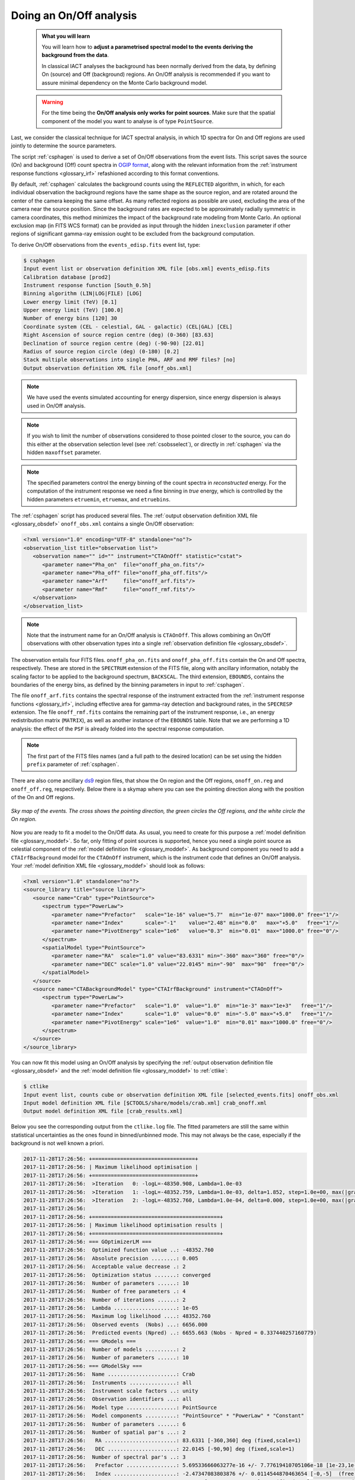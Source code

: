 .. _start_onoff:

Doing an On/Off analysis
------------------------

  .. admonition:: What you will learn

     You will learn how to **adjust a parametrised spectral model to
     the events deriving the background from the data**.

     In classical IACT analyses the background has been normally
     derived from the data, by defining On (source) and Off
     (background) regions. An On/Off analysis is recommended if you
     want to assure minimal dependency on the Monte Carlo background model.

  .. warning::
     For the time being the **On/Off analysis only works for point sources**. Make
     sure that the spatial component of the model you want to analyse is of
     type ``PointSource``.

Last, we consider the classical technique for IACT spectral analysis,
in which 1D spectra for On and Off regions are used jointly to
determine the source parameters.

The script :ref:`csphagen` is used to derive a set of On/Off observations from
the event lists. This script saves the source (On) and background (Off) count
spectra in
`OGIP format <https://heasarc.gsfc.nasa.gov/docs/heasarc/ofwg/docs/spectra/ogip_92_007/node5.html>`_,
along with the relevant information from the :ref:`instrument response functions <glossary_irf>`
refashioned according to this format conventions.

By default, :ref:`csphagen` calculates the background counts using the
``REFLECTED`` algorithm, in which, for each individual observation the
background regions have the same shape as the source region, and are rotated
around the center of the camera keeping the same offset. As many
reflected regions as possible are used, excluding the area of the camera near
the source position. Since the background rates are expected to be approximately
radially symmetric in camera coordinates, this method minimizes the impact of
the background rate modeling from Monte Carlo. An optional exclusion map (in
FITS WCS format) can be provided as input through the hidden ``inexclusion``
parameter if other regions of significant gamma-ray emission ought to be
excluded from the background computation.

To derive On/Off observations from the ``events_edisp.fits`` event list, type:

.. code-block:: bash

   $ csphagen
   Input event list or observation definition XML file [obs.xml] events_edisp.fits
   Calibration database [prod2]
   Instrument response function [South_0.5h]
   Binning algorithm (LIN|LOG|FILE) [LOG]
   Lower energy limit (TeV) [0.1]
   Upper energy limit (TeV) [100.0]
   Number of energy bins [120] 30
   Coordinate system (CEL - celestial, GAL - galactic) (CEL|GAL) [CEL]
   Right Ascension of source region centre (deg) (0-360) [83.63]
   Declination of source region centre (deg) (-90-90) [22.01]
   Radius of source region circle (deg) (0-180) [0.2]
   Stack multiple observations into single PHA, ARF and RMF files? [no]
   Output observation definition XML file [onoff_obs.xml]

.. note::
   We have used the events simulated accounting for energy dispersion, since
   energy dispersion is always used in On/Off analysis.

.. note::
   If you wish to limit the number of observations considered to those
   pointed closer to the source, you can do this either at the observation
   selection level (see :ref:`csobsselect`), or directly in :ref:`csphagen`
   via the hidden ``maxoffset`` parameter.

.. note::
   The specified parameters control the energy binning of the count spectra
   in *reconstructed* energy. For the computation of the instrument response
   we need a fine binning in *true* energy, which is controlled by the hidden
   parameters ``etruemin``, ``etruemax``, and ``etruebins``.

The :ref:`csphagen` script has produced several files. The
:ref:`output observation definition XML file <glossary_obsdef>`
``onoff_obs.xml`` contains a single On/Off observation:

.. code-block:: bash

   <?xml version="1.0" encoding="UTF-8" standalone="no"?>
   <observation_list title="observation list">
      <observation name="" id="" instrument="CTAOnOff" statistic="cstat">
         <parameter name="Pha_on"  file="onoff_pha_on.fits"/>
         <parameter name="Pha_off" file="onoff_pha_off.fits"/>
         <parameter name="Arf"     file="onoff_arf.fits"/>
         <parameter name="Rmf"     file="onoff_rmf.fits"/>
      </observation>
   </observation_list>

.. note::
   Note that the instrument name for an On/Off analysis is ``CTAOnOff``.
   This allows combining an On/Off observations with other observation
   types into a single
   :ref:`observation definition file <glossary_obsdef>`.

The observation entails four FITS files. ``onoff_pha_on.fits`` and
``onoff_pha_off.fits`` contain the On and Off spectra, respectively.
These are stored in the ``SPECTRUM`` extension of the FITS file, along with
ancillary information, notably the scaling factor to be applied to the
background spectrum, ``BACKSCAL``. The third extension, ``EBOUNDS``, contains
the boundaries of the energy bins, as defined by the binning parameters in
input to :ref:`csphagen`.

The file ``onoff_arf.fits`` contains the spectral response of the instrument
extracted from the :ref:`instrument response functions <glossary_irf>`,
including effective area for gamma-ray detection and background rates, in the
``SPECRESP`` extension. The file ``onoff_rmf.fits`` contains the remaining
part of the instrument response, i.e., an energy redistribution matrix
(``MATRIX``), as well as another instance of the ``EBOUNDS`` table. Note that
we are performing a 1D analysis: the effect of the ``PSF`` is already folded
into the spectral response computation.

.. note::
   The first part of the FITS files names (and a full path to the desired
   location) can be set using the hidden ``prefix`` parameter of
   :ref:`csphagen`.

There are also come ancillary `ds9 <http://ds9.si.edu>`_ region files, that show
the On region and the Off regions, ``onoff_on.reg`` and
``onoff_off.reg``, respectively. Below there is
a skymap where you can see the pointing direction along with the position of
the On and Off regions.

.. figure:: onoff.png
   :width: 400px
   :align: center

   *Sky map of the events. The cross shows the pointing direction,
   the green circles the Off regions, and the white circle the On
   region.*

Now you are ready to fit a model to the On/Off data. As usual, you need to
create for this purpose a
:ref:`model definition file <glossary_moddef>`.
So far, only fitting of point sources is supported, hence you need a single
point source as celestial component of the
:ref:`model definition file <glossary_moddef>`.
As background component you need to add a ``CTAIrfBackground`` model for
the ``CTAOnOff`` instrument, which is the instrument code that defines an
On/Off analysis. Your
:ref:`model definition XML file <glossary_moddef>`
should look as follows:

.. code-block:: bash

   <?xml version="1.0" standalone="no"?>
   <source_library title="source library">
      <source name="Crab" type="PointSource">
         <spectrum type="PowerLaw">
            <parameter name="Prefactor"   scale="1e-16" value="5.7"  min="1e-07" max="1000.0" free="1"/>
            <parameter name="Index"       scale="-1"    value="2.48" min="0.0"   max="+5.0"   free="1"/>
            <parameter name="PivotEnergy" scale="1e6"   value="0.3"  min="0.01"  max="1000.0" free="0"/>
         </spectrum>
         <spatialModel type="PointSource">
            <parameter name="RA"  scale="1.0" value="83.6331" min="-360" max="360" free="0"/>
            <parameter name="DEC" scale="1.0" value="22.0145" min="-90"  max="90"  free="0"/>
         </spatialModel>
      </source>
      <source name="CTABackgroundModel" type="CTAIrfBackground" instrument="CTAOnOff">
         <spectrum type="PowerLaw">
            <parameter name="Prefactor"   scale="1.0"  value="1.0"  min="1e-3" max="1e+3"   free="1"/>
            <parameter name="Index"       scale="1.0"  value="0.0"  min="-5.0" max="+5.0"   free="1"/>
            <parameter name="PivotEnergy" scale="1e6"  value="1.0"  min="0.01" max="1000.0" free="0"/>
         </spectrum>
      </source>
   </source_library>

You can now fit this model using an On/Off analysis by specifying the
:ref:`output observation definition file <glossary_obsdef>`
and the
:ref:`model definition file <glossary_moddef>`
to :ref:`ctlike`:

.. code-block:: bash

   $ ctlike
   Input event list, counts cube or observation definition XML file [selected_events.fits] onoff_obs.xml
   Input model definition XML file [$CTOOLS/share/models/crab.xml] crab_onoff.xml
   Output model definition XML file [crab_results.xml]

Below you see the corresponding output from the ``ctlike.log`` file. The fitted
parameters are still the same within statistical uncertainties as the ones
found in binned/unbinned mode. This may not always be the case, especially if
the background is not well known a priori.

.. code-block:: bash

   2017-11-28T17:26:56: +=================================+
   2017-11-28T17:26:56: | Maximum likelihood optimisation |
   2017-11-28T17:26:56: +=================================+
   2017-11-28T17:26:56:  >Iteration   0: -logL=-48350.908, Lambda=1.0e-03
   2017-11-28T17:26:56:  >Iteration   1: -logL=-48352.759, Lambda=1.0e-03, delta=1.852, step=1.0e+00, max(|grad|)=2.829489 [Index:7]
   2017-11-28T17:26:56:  >Iteration   2: -logL=-48352.760, Lambda=1.0e-04, delta=0.000, step=1.0e+00, max(|grad|)=0.002408 [Index:3]
   2017-11-28T17:26:56:
   2017-11-28T17:26:56: +=========================================+
   2017-11-28T17:26:56: | Maximum likelihood optimisation results |
   2017-11-28T17:26:56: +=========================================+
   2017-11-28T17:26:56: === GOptimizerLM ===
   2017-11-28T17:26:56:  Optimized function value ..: -48352.760
   2017-11-28T17:26:56:  Absolute precision ........: 0.005
   2017-11-28T17:26:56:  Acceptable value decrease .: 2
   2017-11-28T17:26:56:  Optimization status .......: converged
   2017-11-28T17:26:56:  Number of parameters ......: 10
   2017-11-28T17:26:56:  Number of free parameters .: 4
   2017-11-28T17:26:56:  Number of iterations ......: 2
   2017-11-28T17:26:56:  Lambda ....................: 1e-05
   2017-11-28T17:26:56:  Maximum log likelihood ....: 48352.760
   2017-11-28T17:26:56:  Observed events  (Nobs) ...: 6656.000
   2017-11-28T17:26:56:  Predicted events (Npred) ..: 6655.663 (Nobs - Npred = 0.337440257160779)
   2017-11-28T17:26:56: === GModels ===
   2017-11-28T17:26:56:  Number of models ..........: 2
   2017-11-28T17:26:56:  Number of parameters ......: 10
   2017-11-28T17:26:56: === GModelSky ===
   2017-11-28T17:26:56:  Name ......................: Crab
   2017-11-28T17:26:56:  Instruments ...............: all
   2017-11-28T17:26:56:  Instrument scale factors ..: unity
   2017-11-28T17:26:56:  Observation identifiers ...: all
   2017-11-28T17:26:56:  Model type ................: PointSource
   2017-11-28T17:26:56:  Model components ..........: "PointSource" * "PowerLaw" * "Constant"
   2017-11-28T17:26:56:  Number of parameters ......: 6
   2017-11-28T17:26:56:  Number of spatial par's ...: 2
   2017-11-28T17:26:56:   RA .......................: 83.6331 [-360,360] deg (fixed,scale=1)
   2017-11-28T17:26:56:   DEC ......................: 22.0145 [-90,90] deg (fixed,scale=1)
   2017-11-28T17:26:56:  Number of spectral par's ..: 3
   2017-11-28T17:26:56:   Prefactor ................: 5.69533666063277e-16 +/- 7.77619410705106e-18 [1e-23,1e-13] ph/cm2/s/MeV (free,scale=1e-16,gradient)
   2017-11-28T17:26:56:   Index ....................: -2.47347083803876 +/- 0.0114544870463654 [-0,-5]  (free,scale=-1,gradient)
   2017-11-28T17:26:56:   PivotEnergy ..............: 300000 [10000,1000000000] MeV (fixed,scale=1000000,gradient)
   2017-11-28T17:26:56:  Number of temporal par's ..: 1
   2017-11-28T17:26:56:   Normalization ............: 1 (relative value) (fixed,scale=1,gradient)
   2017-11-28T17:26:56: === GCTAModelIrfBackground ===
   2017-11-28T17:26:56:  Name ......................: CTABackgroundModel
   2017-11-28T17:26:56:  Instruments ...............: CTAOnOff
   2017-11-28T17:26:56:  Instrument scale factors ..: unity
   2017-11-28T17:26:56:  Observation identifiers ...: all
   2017-11-28T17:26:56:  Model type ................: "PowerLaw" * "Constant"
   2017-11-28T17:26:56:  Number of parameters ......: 4
   2017-11-28T17:26:56:  Number of spectral par's ..: 3
   2017-11-28T17:26:56:   Prefactor ................: 1.00017594707712 +/- 0.0373732914079376 [0.001,1000] ph/cm2/s/MeV (free,scale=1,gradient)
   2017-11-28T17:26:56:   Index ....................: 0.0190520959815092 +/- 0.0220805114253248 [-5,5]  (free,scale=1,gradient)
   2017-11-28T17:26:56:   PivotEnergy ..............: 1000000 [10000,1000000000] MeV (fixed,scale=1000000,gradient)
   2017-11-28T17:26:56:  Number of temporal par's ..: 1
   2017-11-28T17:26:56:   Normalization ............: 1 (relative value) (fixed,scale=1,gradient)

:ref:`ctlike` has a hidden parameter called ``statistic`` that sets the
statistic used for the fit. By default, :ref:`ctlike` will use ``CSTAT``
which is the statistic for a Poisson signal and Poisson background. When
``CSTAT`` is used, a spectral model for the signal and a spectral model for the
background are jointly fit to the On and Off spectra.

Alternatively, you can use ``WSTAT`` for an On/Off analysis, which treats the
number of background counts in each energy bin as a nuisance parameter that is
derived from the On and Off counts by profiling the likelihood function. In
this case, the only assumption is that the background rate spectrum is the same
in the On and Off regions.

.. warning::
   Beware that the profiling may yield unphysical results (negative background
   counts) if the number of events in the Off spectra are zero. In this case a
   null number of expected background events must be enforced,
   which can result in a bias on the source's parameters. You can address this
   issue by stacking multiple observations, using a coarser energy binning, or
   using ``CSTAT`` instead (if you have a spectral model for the background that is
   good enough). See the
   `XSPEC manual Appendix B <https://heasarc.gsfc.nasa.gov/xanadu/xspec/manual/XSappendixStatistics.html>`_
   for more information.

Finally, you can also use ``CHI2`` as fit statistic which is a classical chi
square, i.e., a Gaussian signal and Gaussian background. As for ``CSTAT``, a
spectral model for the signal and a spectral model for the background are
jointly fit to the On and Off spectra.

.. note::
   Many scripts can also be used in On/Off mode, including
   :ref:`ctbutterfly` and :ref:`csspec` that were used earlier. It is
   sufficient to replace the input counts cube/event list with an
   On/Off
   :ref:`output observation definition file <glossary_obsdef>`
   to activate On/Off mode for these tools.

